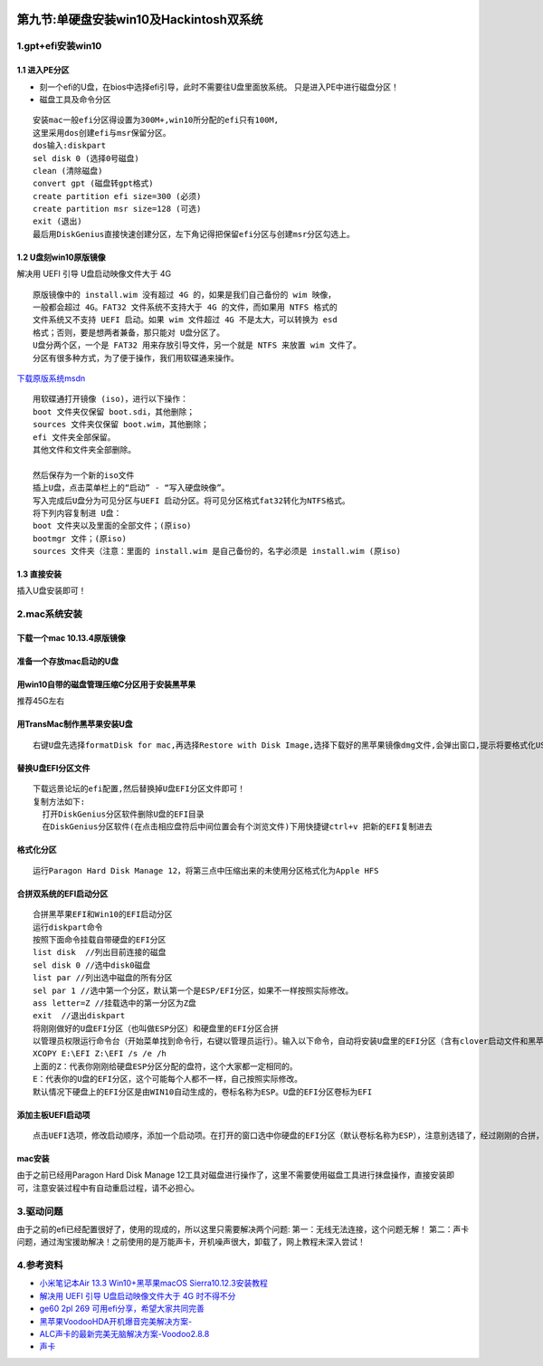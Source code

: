 |image0|

第九节:单硬盘安装win10及Hackintosh双系统
===========================================

1.gpt+efi安装win10
------------------

1.1 进入PE分区
~~~~~~~~~~~~~~

-  刻一个efi的U盘，在bios中选择efi引导，此时不需要往U盘里面放系统。
   只是进入PE中进行磁盘分区！
-  磁盘工具及命令分区

::

    安装mac一般efi分区得设置为300M+,win10所分配的efi只有100M,
    这里采用dos创建efi与msr保留分区。
    dos输入:diskpart
    sel disk 0 (选择0号磁盘)
    clean (清除磁盘)
    convert gpt (磁盘转gpt格式)
    create partition efi size=300 (必须)
    create partition msr size=128 (可选)
    exit (退出)
    最后用DiskGenius直接快速创建分区，左下角记得把保留efi分区与创建msr分区勾选上。

1.2 U盘刻win10原版镜像
~~~~~~~~~~~~~~~~~~~~~~

解决用 UEFI 引导 U盘启动映像文件大于 4G

::

    原版镜像中的 install.wim 没有超过 4G 的，如果是我们自己备份的 wim 映像，
    一般都会超过 4G。FAT32 文件系统不支持大于 4G 的文件，而如果用 NTFS 格式的
    文件系统又不支持 UEFI 启动。如果 wim 文件超过 4G 不是太大，可以转换为 esd
    格式；否则，要是想两者兼备，那只能对 U盘分区了。
    U盘分两个区，一个是 FAT32 用来存放引导文件，另一个就是 NTFS 来放置 wim 文件了。
    分区有很多种方式，为了便于操作，我们用软碟通来操作。

`下载原版系统msdn <https://msdn.itellyou.cn/>`__

::

    用软碟通打开镜像 (iso)，进行以下操作：
    boot 文件夹仅保留 boot.sdi，其他删除；
    sources 文件夹仅保留 boot.wim，其他删除；
    efi 文件夹全部保留。
    其他文件和文件夹全部删除。

    然后保存为一个新的iso文件
    插上U盘，点击菜单栏上的“启动” - “写入硬盘映像”。
    写入完成后U盘分为可见分区与UEFI 启动分区。将可见分区格式fat32转化为NTFS格式。
    将下列内容复制进 U盘：
    boot 文件夹以及里面的全部文件；(原iso)
    bootmgr 文件；(原iso)
    sources 文件夹（注意：里面的 install.wim 是自己备份的，名字必须是 install.wim (原iso)

1.3 直接安装
~~~~~~~~~~~~

插入U盘安装即可！

2.mac系统安装
-------------

下载一个mac 10.13.4原版镜像
~~~~~~~~~~~~~~~~~~~~~~~~~~~

准备一个存放mac启动的U盘
~~~~~~~~~~~~~~~~~~~~~~~~

用win10自带的磁盘管理压缩C分区用于安装黑苹果
~~~~~~~~~~~~~~~~~~~~~~~~~~~~~~~~~~~~~~~~~~~~

推荐45G左右

用TransMac制作黑苹果安装U盘
~~~~~~~~~~~~~~~~~~~~~~~~~~~

::

    右键U盘先选择formatDisk for mac,再选择Restore with Disk Image,选择下载好的黑苹果镜像dmg文件,会弹出窗口,提示将要格式化USB磁盘,点击OK按钮继续。写入完成，系统弹出将其格式化，点击取消。

替换U盘EFI分区文件
~~~~~~~~~~~~~~~~~~

::

    下载远景论坛的efi配置,然后替换掉U盘EFI分区文件即可！
    复制方法如下:
      打开DiskGenius分区软件删除U盘的EFI目录
      在DiskGenius分区软件(在点击相应盘符后中间位置会有个浏览文件)下用快捷键ctrl+v 把新的EFI复制进去

格式化分区
~~~~~~~~~~

::

    运行Paragon Hard Disk Manage 12，将第三点中压缩出来的未使用分区格式化为Apple HFS

合拼双系统的EFI启动分区
~~~~~~~~~~~~~~~~~~~~~~~

::

    合拼黑苹果EFI和Win10的EFI启动分区
    运行diskpart命令
    按照下面命令挂载自带硬盘的EFI分区
    list disk  //列出目前连接的磁盘
    sel disk 0 //选中disk0磁盘
    list par //列出选中磁盘的所有分区
    sel par 1 //选中第一个分区，默认第一个是ESP/EFI分区，如果不一样按照实际修改。
    ass letter=Z //挂载选中的第一分区为Z盘
    exit  //退出diskpart
    将刚刚做好的U盘EFI分区（也叫做ESP分区）和硬盘里的EFI分区合拼
    以管理员权限运行命令台（开始菜单找到命令行，右键以管理员运行）。输入以下命令，自动将安装U盘里的EFI分区（含有clover启动文件和黑苹果引导文件）和硬盘的EFI分区（含有WIN10引导文件）合拼。
    XCOPY E:\EFI Z:\EFI /s /e /h
    上面的Z：代表你刚刚给硬盘ESP分区分配的盘符，这个大家都一定相同的。
    E：代表你的U盘的EFI分区，这个可能每个人都不一样，自己按照实际修改。
    默认情况下硬盘上的EFI分区是由WIN10自动生成的，卷标名称为ESP。U盘的EFI分区卷标为EFI

添加主板UEFI启动项
~~~~~~~~~~~~~~~~~~

::

    点击UEFI选项，修改启动顺序，添加一个启动项。在打开的窗口选中你硬盘的EFI分区（默认卷标名称为ESP），注意别选错了，经过刚刚的合拼，clover启动和黑苹果引导已经在硬盘的EFI分区（默认卷标为ESP）必须是硬盘上的。

mac安装
~~~~~~~

由于之前已经用Paragon Hard Disk Manage
12工具对磁盘进行操作了，这里不需要使用磁盘工具进行抹盘操作，直接安装即可，注意安装过程中有自动重启过程，请不必担心。

3.驱动问题
----------

由于之前的efi已经配置很好了，使用的现成的，所以这里只需要解决两个问题:
第一：无线无法连接，这个问题无解！
第二：声卡问题，通过淘宝援助解决！之前使用的是万能声卡，开机噪声很大，卸载了，网上教程未深入尝试！

4.参考资料
----------

-  `小米笔记本Air 13.3 Win10+黑苹果macOS
   Sierra10.12.3安装教程 <http://www.miui.com/forum.php?mod=viewthread&tid=7601066&extra=page=1&mobile=2>`__

-  `解决用 UEFI 引导 U盘启动映像文件大于 4G
   时不得不分 <https://tieba.baidu.com/p/4750680504?red_tag=1574076497>`__

-  `ge60 2pl 269
   可用efi分享，希望大家共同完善 <http://bbs.pcbeta.com/viewthread-1782781-1-1.html>`__

-  `黑苹果VoodooHDA开机爆音完美解决方案- <https://www.jikemac.com/drive/audio/3524.html>`__

-  `ALC声卡的最新完美无脑解决方案-Voodoo2.8.8 <http://bbs.pcbeta.com/viewthread-1672934-1-3.html>`__

-  `声卡 <https://github.com/acidanthera/AppleALC/wiki/Supported-codecs>`__

.. |image0| image:: http://p20tr36iw.bkt.clouddn.com/win10_mac.jpg
